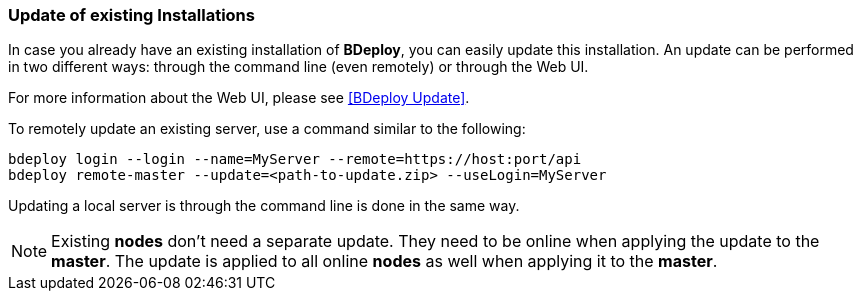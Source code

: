 === Update of existing Installations

In case you already have an existing installation of *BDeploy*, you can easily update this installation. An update can be performed in two different ways: through the command line (even remotely) or through the Web UI.

For more information about the Web UI, please see <<BDeploy Update>>.

To remotely update an existing server, use a command similar to the following:

 bdeploy login --login --name=MyServer --remote=https://host:port/api
 bdeploy remote-master --update=<path-to-update.zip> --useLogin=MyServer

Updating a local server is through the command line is done in the same way.

[NOTE]
Existing *nodes* don't need a separate update. They need to be online when applying the update to the *master*. The update is applied to all online *nodes* as well when applying it to the *master*.